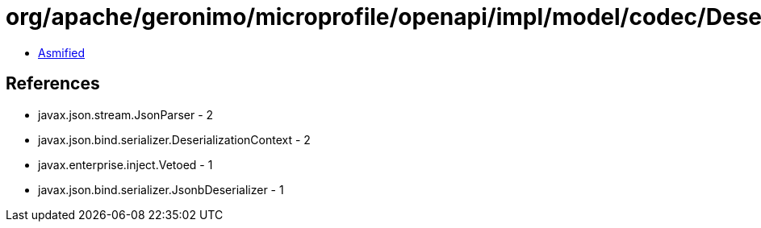 = org/apache/geronimo/microprofile/openapi/impl/model/codec/Deserializers$BaseDeserializer.class

 - link:Deserializers$BaseDeserializer-asmified.java[Asmified]

== References

 - javax.json.stream.JsonParser - 2
 - javax.json.bind.serializer.DeserializationContext - 2
 - javax.enterprise.inject.Vetoed - 1
 - javax.json.bind.serializer.JsonbDeserializer - 1
